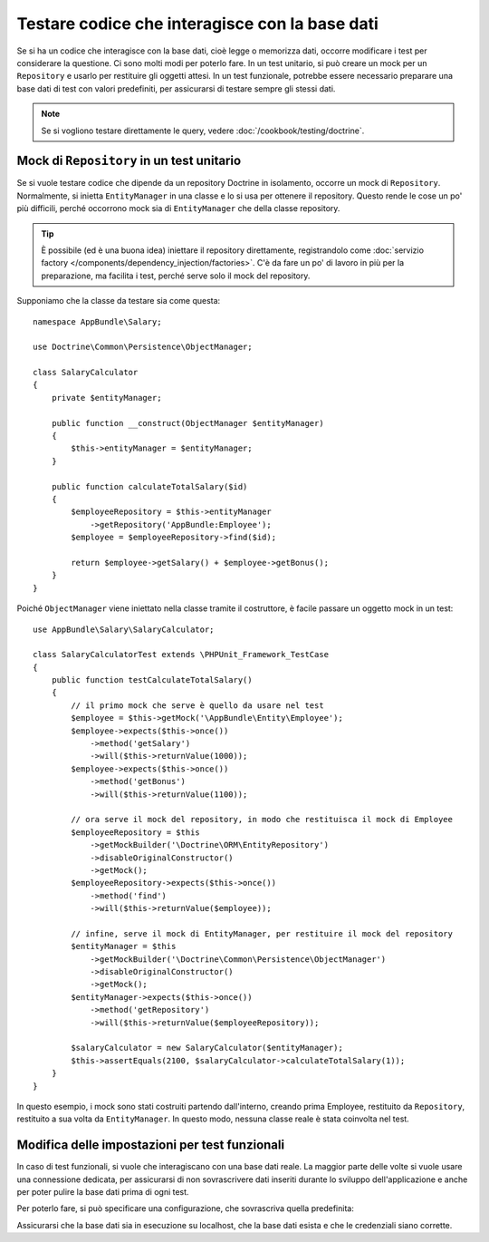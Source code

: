 .. index::
   single: Test; Base dati

Testare codice che interagisce con la base dati
===============================================

Se si ha un codice che interagisce con la base dati, cioè legge o memorizza dati,
occorre modificare i test per considerare la questione. Ci sono molti
modi per poterlo fare. In un test unitario, si può creare un mock
per un ``Repository`` e usarlo per restituire gli oggetti attesi. In un test funzionale,
potrebbe essere necessario preparare una base dati di test con valori predefiniti, per assicurarsi
di testare sempre gli stessi dati.

.. note::

    Se si vogliono testare direttamente le query, vedere :doc:`/cookbook/testing/doctrine`.

Mock di ``Repository`` in un test unitario
------------------------------------------

Se si vuole testare codice che dipende da un repository Doctrine in isolamento,
occorre un  mock di ``Repository``. Normalmente, si inietta ``EntityManager``
in una classe e lo si usa per ottenere il repository. Questo rende le cose un po'
più difficili, perché occorrono mock sia di ``EntityManager`` che della classe
repository.

.. tip::

    È possibile (ed è una buona idea) iniettare il repository direttamente,
    registrandolo come :doc:`servizio factory </components/dependency_injection/factories>`.
    C'è da fare un po' di lavoro in più per la preparazione, ma facilita i test, perché
    serve solo il mock del repository.

Supponiamo che la classe da testare sia come questa::

    namespace AppBundle\Salary;

    use Doctrine\Common\Persistence\ObjectManager;

    class SalaryCalculator
    {
        private $entityManager;

        public function __construct(ObjectManager $entityManager)
        {
            $this->entityManager = $entityManager;
        }

        public function calculateTotalSalary($id)
        {
            $employeeRepository = $this->entityManager
                ->getRepository('AppBundle:Employee');
            $employee = $employeeRepository->find($id);

            return $employee->getSalary() + $employee->getBonus();
        }
    }

Poiché ``ObjectManager`` viene iniettato nella classe tramite il costruttore,
è facile passare un oggetto mock in un test::

    use AppBundle\Salary\SalaryCalculator;

    class SalaryCalculatorTest extends \PHPUnit_Framework_TestCase
    {
        public function testCalculateTotalSalary()
        {
            // il primo mock che serve è quello da usare nel test
            $employee = $this->getMock('\AppBundle\Entity\Employee');
            $employee->expects($this->once())
                ->method('getSalary')
                ->will($this->returnValue(1000));
            $employee->expects($this->once())
                ->method('getBonus')
                ->will($this->returnValue(1100));

            // ora serve il mock del repository, in modo che restituisca il mock di Employee
            $employeeRepository = $this
                ->getMockBuilder('\Doctrine\ORM\EntityRepository')
                ->disableOriginalConstructor()
                ->getMock();
            $employeeRepository->expects($this->once())
                ->method('find')
                ->will($this->returnValue($employee));

            // infine, serve il mock di EntityManager, per restituire il mock del repository
            $entityManager = $this
                ->getMockBuilder('\Doctrine\Common\Persistence\ObjectManager')
                ->disableOriginalConstructor()
                ->getMock();
            $entityManager->expects($this->once())
                ->method('getRepository')
                ->will($this->returnValue($employeeRepository));

            $salaryCalculator = new SalaryCalculator($entityManager);
            $this->assertEquals(2100, $salaryCalculator->calculateTotalSalary(1));
        }
    }

In questo esempio, i mock sono stati costruiti partendo dall'interno, creando prima
Employee, restituito  da ``Repository``, restituito a sua volta
da ``EntityManager``. In questo modo, nessuna classe reale è stata coinvolta nel
test.

Modifica delle impostazioni per test funzionali
-----------------------------------------------

In caso di test funzionali, si vuole che interagiscano con una base dati reale.
La maggior parte delle volte si vuole usare una connessione dedicata, per assicurarsi
di non sovrascrivere dati inseriti durante lo sviluppo dell'applicazione e anche
per poter pulire la base dati prima di ogni test.

Per poterlo fare, si può specificare una configurazione, che sovrascriva quella
predefinita:

.. configuration-block::

    .. code-block:: yaml

        # app/config/config_test.yml
        doctrine:
            # ...
            dbal:
                host:     localhost
                dbname:   testdb
                user:     testdb
                password: testdb

    .. code-block:: xml

        <!-- app/config/config_test.xml -->
        <doctrine:config>
            <doctrine:dbal
                host="localhost"
                dbname="testdb"
                user="testdb"
                password="testdb"
            />
        </doctrine:config>

    .. code-block:: php

        // app/config/config_test.php
        $configuration->loadFromExtension('doctrine', array(
            'dbal' => array(
                'host'     => 'localhost',
                'dbname'   => 'testdb',
                'user'     => 'testdb',
                'password' => 'testdb',
            ),
        ));

Assicurarsi che la base dati sia in esecuzione su localhost, che la base dati esista
e che le credenziali siano corrette.
